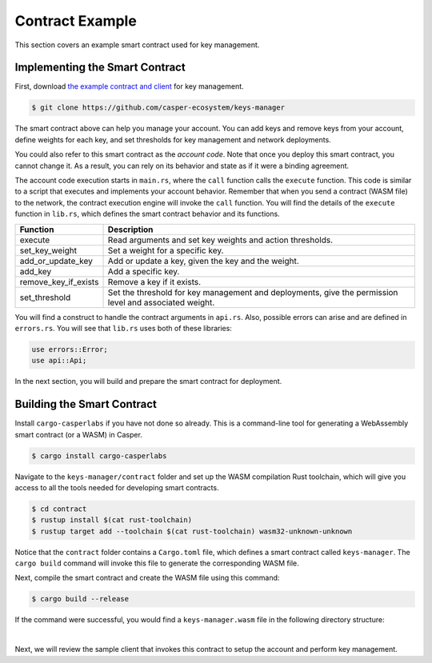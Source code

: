 Contract Example
======================

This section covers an example smart contract used for key management.

Implementing the Smart Contract
^^^^^^^^^^^^^^^^^^^^^^^^^^^^^^^

First, download `the example contract and client <https://github.com/casper-ecosystem/keys-manager>`_ for key management.

.. code-block:: bash

	$ git clone https://github.com/casper-ecosystem/keys-manager

The smart contract above can help you manage your account. You can add keys and remove keys from your account, define weights for each key, and set thresholds for key management and network deployments. 

You could also refer to this smart contract as the `account code`. Note that once you deploy this smart contract, you cannot change it. As a result, you can rely on its behavior and state as if it were a binding agreement.

The account code execution starts in ``main.rs``, where the ``call`` function calls the ``execute`` function.  This code is similar to a script that executes and implements your account behavior. Remember that when you send a contract (WASM file) to the network, the contract execution engine will invoke the ``call`` function.
You will find the details of the ``execute`` function in ``lib.rs``, which defines the smart contract behavior and its functions.

========================  ============= 
  Function                Description    
========================  ============= 
execute                   Read arguments and set key weights and action thresholds.
set_key_weight            Set a weight for a specific key.
add_or_update_key         Add or update a key, given the key and the weight.
add_key                   Add a specific key.
remove_key_if_exists      Remove a key if it exists.
set_threshold             Set the threshold for key management and deployments, give the permission level and associated weight.
========================  ============= 

You will find a construct to handle the contract arguments in ``api.rs``.
Also, possible errors can arise and are defined in ``errors.rs``. You will see that ``lib.rs`` uses both of these libraries:

.. code-block:: rust

	use errors::Error;
	use api::Api;

In the next section, you will build and prepare the smart contract for deployment.

Building the Smart Contract
^^^^^^^^^^^^^^^^^^^^^^^^^^^

Install ``cargo-casperlabs`` if you have not done so already. This is a command-line tool for generating a WebAssembly smart contract (or a WASM) in Casper.

.. code-block:: bash

	$ cargo install cargo-casperlabs

Navigate to the ``keys-manager/contract`` folder and set up the WASM compilation Rust toolchain, which will give you access to all the tools needed for developing smart contracts. 

.. code-block:: bash

	$ cd contract
	$ rustup install $(cat rust-toolchain)
	$ rustup target add --toolchain $(cat rust-toolchain) wasm32-unknown-unknown

Notice that the ``contract`` folder contains a ``Cargo.toml`` file, which defines a smart contract called ``keys-manager``. The ``cargo build`` command will invoke this file to generate the corresponding WASM file.

Next, compile the smart contract and create the WASM file using this command:

.. code-block:: bash

	$ cargo build --release

If the command were successful, you would find a ``keys-manager.wasm`` file in the following directory structure:

.. image:: ../../assets/tutorials/multisig/keys-manager-wasm.png
  :width: 350
  :alt: The contract directory structure contains a keys-manager-wasm file.

| 

Next, we will review the sample client that invokes this contract to setup the account and perform key management.
